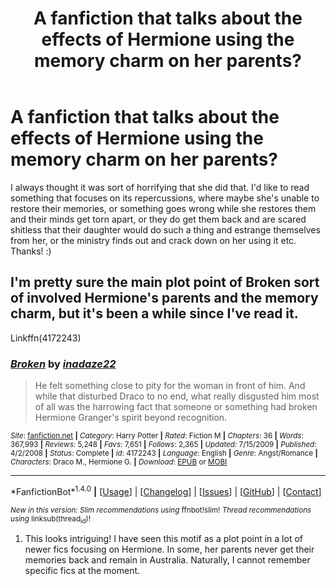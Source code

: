 #+TITLE: A fanfiction that talks about the effects of Hermione using the memory charm on her parents?

* A fanfiction that talks about the effects of Hermione using the memory charm on her parents?
:PROPERTIES:
:Score: 6
:DateUnix: 1491624086.0
:DateShort: 2017-Apr-08
:FlairText: Request
:END:
I always thought it was sort of horrifying that she did that. I'd like to read something that focuses on its repercussions, where maybe she's unable to restore their memories, or something goes wrong while she restores them and their minds get torn apart, or they do get them back and are scared shitless that their daughter would do such a thing and estrange themselves from her, or the ministry finds out and crack down on her using it etc. Thanks! :)


** I'm pretty sure the main plot point of Broken sort of involved Hermione's parents and the memory charm, but it's been a while since I've read it.

Linkffn(4172243)
:PROPERTIES:
:Author: Johnsmitish
:Score: 2
:DateUnix: 1491624958.0
:DateShort: 2017-Apr-08
:END:

*** [[http://www.fanfiction.net/s/4172243/1/][*/Broken/*]] by [[https://www.fanfiction.net/u/1394384/inadaze22][/inadaze22/]]

#+begin_quote
  He felt something close to pity for the woman in front of him. And while that disturbed Draco to no end, what really disgusted him most of all was the harrowing fact that someone or something had broken Hermione Granger's spirit beyond recognition.
#+end_quote

^{/Site/: [[http://www.fanfiction.net/][fanfiction.net]] *|* /Category/: Harry Potter *|* /Rated/: Fiction M *|* /Chapters/: 36 *|* /Words/: 367,993 *|* /Reviews/: 5,248 *|* /Favs/: 7,651 *|* /Follows/: 2,365 *|* /Updated/: 7/15/2009 *|* /Published/: 4/2/2008 *|* /Status/: Complete *|* /id/: 4172243 *|* /Language/: English *|* /Genre/: Angst/Romance *|* /Characters/: Draco M., Hermione G. *|* /Download/: [[http://www.ff2ebook.com/old/ffn-bot/index.php?id=4172243&source=ff&filetype=epub][EPUB]] or [[http://www.ff2ebook.com/old/ffn-bot/index.php?id=4172243&source=ff&filetype=mobi][MOBI]]}

--------------

*FanfictionBot*^{1.4.0} *|* [[[https://github.com/tusing/reddit-ffn-bot/wiki/Usage][Usage]]] | [[[https://github.com/tusing/reddit-ffn-bot/wiki/Changelog][Changelog]]] | [[[https://github.com/tusing/reddit-ffn-bot/issues/][Issues]]] | [[[https://github.com/tusing/reddit-ffn-bot/][GitHub]]] | [[[https://www.reddit.com/message/compose?to=tusing][Contact]]]

^{/New in this version: Slim recommendations using/ ffnbot!slim! /Thread recommendations using/ linksub(thread_id)!}
:PROPERTIES:
:Author: FanfictionBot
:Score: 1
:DateUnix: 1491624971.0
:DateShort: 2017-Apr-08
:END:

**** This looks intriguing! I have seen this motif as a plot point in a lot of newer fics focusing on Hermione. In some, her parents never get their memories back and remain in Australia. Naturally, I cannot remember specific fics at the moment.
:PROPERTIES:
:Author: rentingumbrellas
:Score: 1
:DateUnix: 1491955382.0
:DateShort: 2017-Apr-12
:END:
